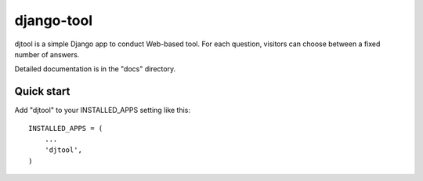 =====
django-tool
=====

djtool is a simple Django app to conduct Web-based tool. For each
question, visitors can choose between a fixed number of answers.

Detailed documentation is in the "docs" directory.

Quick start
-----------

Add "djtool" to your INSTALLED_APPS setting like this::

    INSTALLED_APPS = (
        ...
        'djtool',
    )